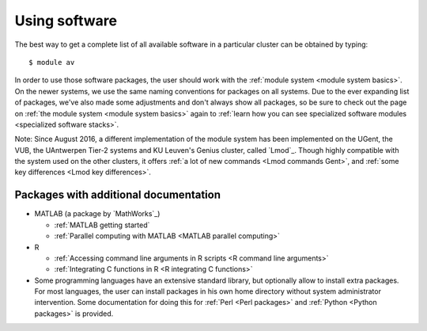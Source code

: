 Using software
==============

The best way to get a complete list of all available software in a
particular cluster can be obtained by typing:

::

   $ module av

In order to use those software packages, the user should work with the
:ref:`module system <module system basics>`. On the newer
systems, we use the same naming conventions for packages on all systems.
Due to the ever expanding list of packages, we've also made some
adjustments and don't always show all packages, so be sure to check out
the page on :ref:`the module system <module system basics>` again to
:ref:`learn how you can see specialized software modules
<specialized software stacks>`.

| Note: Since August 2016, a different implementation of the module
  system has been implemented on the UGent, the VUB,
  the UAntwerpen Tier-2
  systems and KU Leuven's Genius cluster, called `Lmod`_. Though highly
  compatible with the system used on the other clusters, it offers
  :ref:`a lot of new commands <Lmod commands Gent>`, and
  :ref:`some key differences <Lmod key differences>`.

Packages with additional documentation
--------------------------------------

-  MATLAB (a package by `MathWorks`_)

   -  :ref:`MATLAB getting started`
   -  :ref:`Parallel computing with MATLAB <MATLAB parallel computing>`

-  R

   -  :ref:`Accessing command line arguments in R scripts <R command
      line arguments>`
   -  :ref:`Integrating C functions in R <R integrating C functions>`

-  Some programming languages have an extensive standard library, but
   optionally allow to install extra packages. For most languages, the
   user can install packages in his own home directory without system
   administrator intervention. Some documentation for doing this for
   :ref:`Perl <Perl packages>` and :ref:`Python <Python packages>` is provided.

